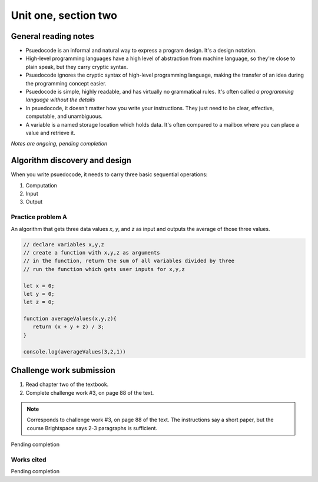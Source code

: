 .. I'm on 39/89 right now
.. I have not submitted the challenge work yet
.. an assignment is required for chapter 2 "Assignment 1 – choose ONE exercise each from Chapters 2 and 3"


Unit one, section two
++++++++++++++++++++++

.. quote goes here


General reading notes
======================

* Psuedocode is an informal and natural way to express a program design. It's a design notation.
* High-level programming languages have a high level of abstraction from machine language, so they're close to plain speak, but they carry cryptic syntax.
* Psuedocode ignores the cryptic syntax of high-level programming language, making the transfer of an idea during the programming concept easier.
* Psuedocode is simple, highly readable, and has virtually no grammatical rules. It's often called *a programming language without the details*
* In psuedocode, it doesn't matter how you write your instructions. They just need to be clear, effective, computable, and unambiguous.
* A variable is a named storage location which holds data. It's often compared to a mailbox where you can place a value and retrieve it.

*Notes are ongoing, pending completion*


Algorithm discovery and design
================================
When you write psuedocode, it needs to carry three basic sequential operations:

1. Computation
2. Input
3. Output

Practice problem A
~~~~~~~~~~~~~~~~~~~~
An algorithm that gets three data values `x`, `y`, and `z` as input and outputs the average of those three values.

.. code-block:: javascript

   // declare variables x,y,z
   // create a function with x,y,z as arguments
   // in the function, return the sum of all variables divided by three
   // run the function which gets user inputs for x,y,z

   let x = 0;
   let y = 0;
   let z = 0;

   function averageValues(x,y,z){
      return (x + y + z) / 3;
   }

   console.log(averageValues(3,2,1))



Challenge work submission
===========================

1. Read chapter two of the textbook.
2. Complete challenge work #3, on page 88 of the text.


.. note:: 
   Corresponds to challenge work #3, on page 88 of the text. The instructions say a short paper, but the course Brightspace says 2-3 paragraphs is sufficient.


Pending completion


Works cited
~~~~~~~~~~~~

Pending completion